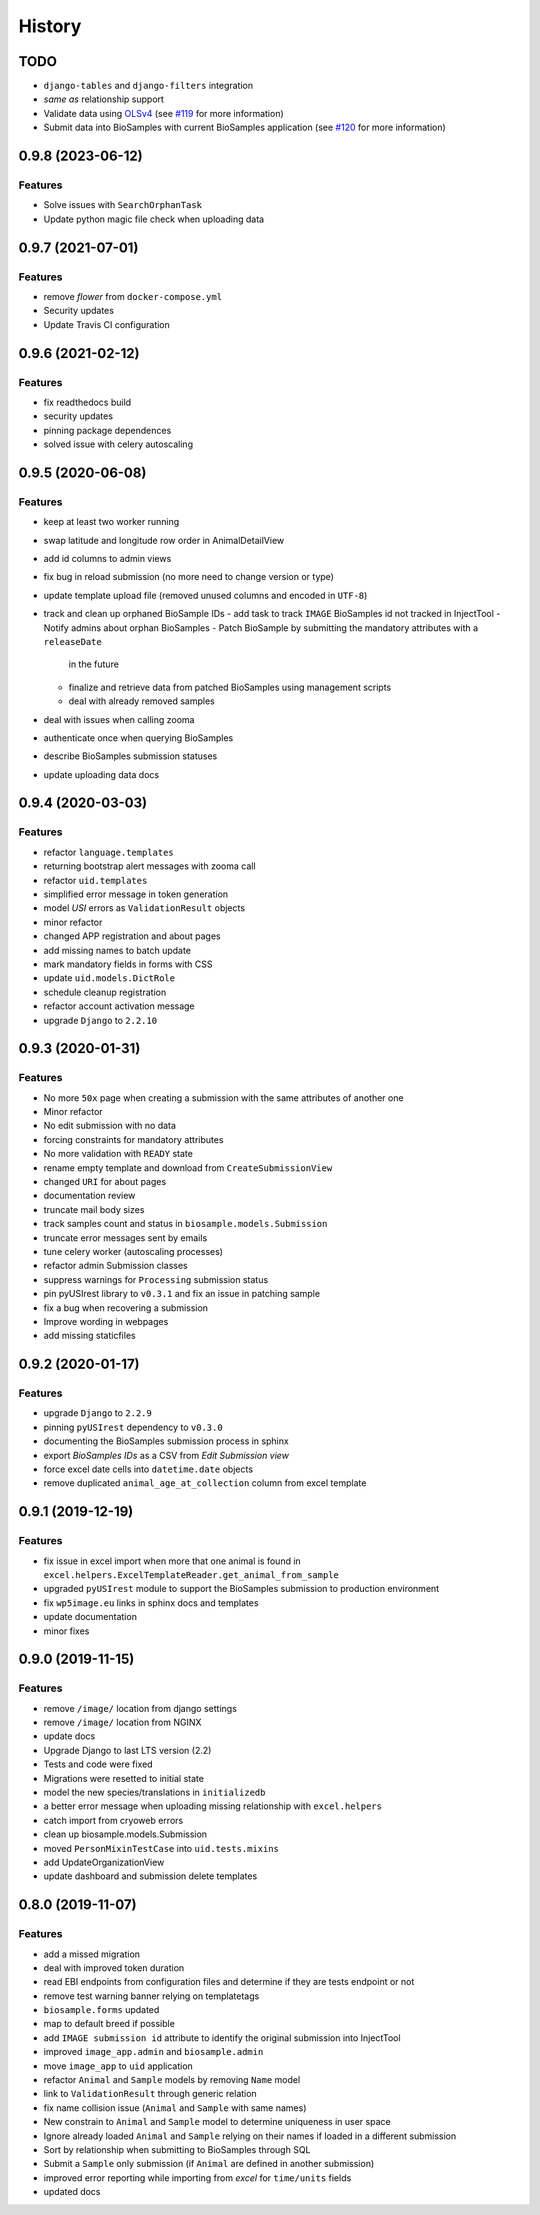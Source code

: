 =======
History
=======

TODO
----

* ``django-tables`` and ``django-filters`` integration
* *same as* relationship support
* Validate data using `OLSv4 <https://www.ebi.ac.uk/ols4>`__
  (see `#119 <https://github.com/cnr-ibba/IMAGE-InjectTool/issues/119>`__
  for more information)
* Submit data into BioSamples with current BioSamples application
  (see `#120 <https://github.com/cnr-ibba/IMAGE-InjectTool/issues/120>`__
  for more information)

0.9.8 (2023-06-12)
------------------

Features
^^^^^^^^

* Solve issues with ``SearchOrphanTask``
* Update python magic file check when uploading data

0.9.7 (2021-07-01)
------------------

Features
^^^^^^^^

* remove *flower* from ``docker-compose.yml``
* Security updates
* Update Travis CI configuration

0.9.6 (2021-02-12)
------------------

Features
^^^^^^^^

* fix readthedocs build
* security updates
* pinning package dependences
* solved issue with celery autoscaling

0.9.5 (2020-06-08)
------------------

Features
^^^^^^^^

* keep at least two worker running
* swap latitude and longitude row order in AnimalDetailView
* add id columns to admin views
* fix bug in reload submission (no more need to change version or type)
* update template upload file (removed unused columns and encoded in ``UTF-8``)
* track and clean up orphaned BioSample IDs
  - add task to track ``IMAGE`` BioSamples id not tracked in InjectTool
  - Notify admins about orphan BioSamples
  - Patch BioSample by submitting the mandatory attributes with a ``releaseDate``
    in the future
  - finalize and retrieve data from patched BioSamples using management scripts
  - deal with already removed samples
* deal with issues when calling zooma
* authenticate once when querying BioSamples
* describe BioSamples submission statuses
* update uploading data docs

0.9.4 (2020-03-03)
------------------

Features
^^^^^^^^

* refactor ``language.templates``
* returning bootstrap alert messages with zooma call
* refactor ``uid.templates``
* simplified error message in token generation
* model *USI* errors as ``ValidationResult`` objects
* minor refactor
* changed APP registration and about pages
* add missing names to batch update
* mark mandatory fields in forms with CSS
* update ``uid.models.DictRole``
* schedule cleanup registration
* refactor account activation message
* upgrade ``Django`` to ``2.2.10``

0.9.3 (2020-01-31)
------------------

Features
^^^^^^^^

* No more ``50x`` page when creating a submission with the same attributes of another one
* Minor refactor
* No edit submission with no data
* forcing constraints for mandatory attributes
* No more validation with ``READY`` state
* rename empty template and download from ``CreateSubmissionView``
* changed ``URI`` for about pages
* documentation review
* truncate mail body sizes
* track samples count and status in ``biosample.models.Submission``
* truncate error messages sent by emails
* tune celery worker (autoscaling processes)
* refactor admin Submission classes
* suppress warnings for ``Processing`` submission status
* pin pyUSIrest library to ``v0.3.1`` and fix an issue in patching sample
* fix a bug when recovering a submission
* Improve wording in webpages
* add missing staticfiles

0.9.2 (2020-01-17)
------------------

Features
^^^^^^^^

* upgrade ``Django`` to ``2.2.9``
* pinning ``pyUSIrest`` dependency to ``v0.3.0``
* documenting the BioSamples submission process in sphinx
* export *BioSamples IDs* as a CSV from *Edit Submission view*
* force excel date cells into ``datetime.date`` objects
* remove duplicated ``animal_age_at_collection`` column from excel template

0.9.1 (2019-12-19)
------------------

Features
^^^^^^^^

* fix issue in excel import when more that one animal is found in
  ``excel.helpers.ExcelTemplateReader.get_animal_from_sample``
* upgraded ``pyUSIrest`` module to support the BioSamples submission to
  production environment
* fix ``wp5image.eu`` links in sphinx docs and templates
* update documentation
* minor fixes

0.9.0 (2019-11-15)
------------------

Features
^^^^^^^^
- remove ``/image/`` location from django settings
- remove ``/image/`` location from NGINX
- update docs
- Upgrade Django to last LTS version (2.2)
- Tests and code were fixed
- Migrations were resetted to initial state
- model the new species/translations in ``initializedb``
- a better error message when uploading missing relationship with ``excel.helpers``
- catch import from cryoweb errors
- clean up biosample.models.Submission
- moved ``PersonMixinTestCase`` into ``uid.tests.mixins``
- add UpdateOrganizationView
- update dashboard and submission delete templates

0.8.0 (2019-11-07)
------------------

Features
^^^^^^^^

- add a missed migration
- deal with improved token duration
- read EBI endpoints from configuration files and determine if they are tests endpoint or not
- remove test warning banner relying on templatetags
- ``biosample.forms`` updated
- map to default breed if possible
- add ``IMAGE submission id`` attribute to identify the original submission into InjectTool
- improved ``image_app.admin`` and ``biosample.admin``
- move ``image_app`` to ``uid`` application
- refactor ``Animal`` and ``Sample`` models by removing ``Name`` model
- link to ``ValidationResult`` through generic relation
- fix name collision issue (``Animal`` and ``Sample`` with same names)
- New constrain to ``Animal`` and ``Sample`` model to determine uniqueness in user space
- Ignore already loaded ``Animal`` and ``Sample`` relying on their names if loaded in a different submission
- Sort by relationship when submitting to BioSamples through SQL
- Submit a ``Sample`` only submission (if ``Animal`` are defined in another submission)
- improved error reporting while importing from *excel* for ``time/units`` fields
- updated docs
